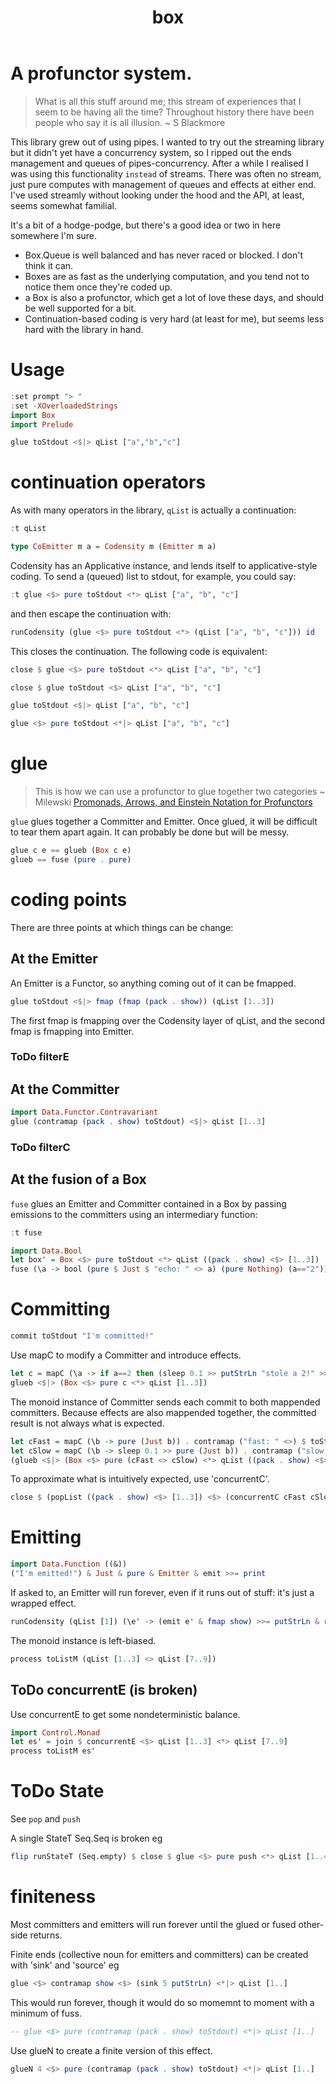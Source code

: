 #+TITLE: box

[[https://hackage.haskell.org/package/box][file:https://img.shields.io/hackage/v/box.svg]] [[https://github.com/tonyday567/box/actions?query=workflow%3Ahaskell-ci][file:https://github.com/tonyday567/box/workflows/haskell-ci/badge.svg]]

* A profunctor system.

#+begin_quote
What is all this stuff around me; this stream of experiences that I seem to be having all the time? Throughout history there have been people who say it is all illusion. ~ S Blackmore
#+end_quote

This library grew out of using pipes. I wanted to try out the streaming library but it didn't yet have a concurrency system, so I ripped out the ends management and queues of pipes-concurrency. After a while I realised I was using this functionality ~instead~ of streams. There was often no stream, just pure computes with management of queues and effects at either end. I've used streamly without looking under the hood and the API, at least, seems somewhat familial.

It's a bit of a hodge-podge, but there's a good idea or two in here somewhere I'm sure.

- Box.Queue is well balanced and has never raced or blocked. I don't think it can.
- Boxes are as fast as the underlying computation, and you tend not to notice them once they're coded up.
- a Box is also a profunctor, which get a lot of love these days, and should be well supported for a bit.
- Continuation-based coding is very hard (at least for me), but seems less hard with the library in hand.

* Usage

#+begin_src haskell
:set prompt "> "
:set -XOverloadedStrings
import Box
import Prelude
#+end_src

#+begin_src haskell :results output
glue toStdout <$|> qList ["a","b","c"]
#+end_src

#+RESULTS:
: a
: b
: c

* continuation operators

As with many operators in the library, ~qList~ is actually a continuation:

#+begin_src haskell
:t qList
#+end_src

#+RESULTS:
: qList
:   :: Control.Monad.Conc.Class.MonadConc m => [a] -> CoEmitter m a

#+begin_src haskell
type CoEmitter m a = Codensity m (Emitter m a)
#+end_src

Codensity has an Applicative instance, and lends itself to applicative-style coding. To send a (queued) list to stdout, for example, you could say:

#+begin_src haskell
:t glue <$> pure toStdout <*> qList ["a", "b", "c"]
#+end_src

#+RESULTS:
: glue <$> pure toStdout <*> qList ["a", "b", "c"]
:   :: Codensity IO (IO ())

and then escape the continuation with:

#+begin_src haskell
runCodensity (glue <$> pure toStdout <*> (qList ["a", "b", "c"])) id
#+end_src

#+RESULTS:
: a
: b
: c

This closes the continuation. The following code is equivalent:

#+begin_src haskell
close $ glue <$> pure toStdout <*> qList ["a", "b", "c"]
#+end_src

#+RESULTS:
: a
: b
: c

#+begin_src haskell
close $ glue toStdout <$> qList ["a", "b", "c"]
#+end_src

#+RESULTS:
: a
: b
: c

#+begin_src haskell
glue toStdout <$|> qList ["a", "b", "c"]
#+end_src

#+RESULTS:
: a
: b
: c

#+begin_src haskell
glue <$> pure toStdout <*|> qList ["a", "b", "c"]
#+end_src

#+RESULTS:
: a
: b
: c

* glue

#+begin_quote
This is how we can use a profunctor to glue together two categories ~ Milewski
[[https://bartoszmilewski.com/2019/03/27/promonads-arrows-and-einstein-notation-for-profunctors/][Promonads, Arrows, and Einstein Notation for Profunctors]]
#+end_quote

~glue~ glues together a Committer and Emitter. Once glued, it will be difficult to tear them apart again. It can probably be done but will be messy.

#+begin_src haskell
glue c e == glueb (Box c e)
glueb == fuse (pure . pure)
#+end_src

* coding points

There are three points at which things can be change:

** At the Emitter

An Emitter is a Functor, so anything coming out of it can be fmapped.

#+begin_src haskell
glue toStdout <$|> fmap (fmap (pack . show)) (qList [1..3])
#+end_src

#+RESULTS:
: 1
: 2
: 3

The first fmap is fmapping over the Codensity layer of qList, and the second fmap is fmapping into Emitter.

*** ToDo filterE

** At the Committer

#+begin_src haskell
import Data.Functor.Contravariant
glue (contramap (pack . show) toStdout) <$|> qList [1..3]
#+end_src

#+RESULTS:
: 1
: 2
: 3

*** ToDo filterC

** At the fusion of a Box

~fuse~ glues an Emitter and Committer contained in a Box by passing emissions to the committers using an intermediary function:

#+begin_src haskell
:t fuse
#+end_src

#+RESULTS:
: fuse :: Monad m => (a -> m (Maybe b)) -> Box m b a -> m ()

#+begin_src haskell
import Data.Bool
let box' = Box <$> pure toStdout <*> qList ((pack . show) <$> [1..3])
fuse (\a -> bool (pure $ Just $ "echo: " <> a) (pure Nothing) (a=="2")) <$|> box'
#+end_src

#+RESULTS:
: echo: 1
: echo: 3

* Committing


#+begin_src haskell
commit toStdout "I'm committed!"
#+end_src

#+RESULTS:
: I'm committed!
: True

Use mapC to modify a Committer and introduce effects.

#+begin_src haskell
let c = mapC (\a -> if a==2 then (sleep 0.1 >> putStrLn "stole a 2!" >> sleep 0.1 >> pure (Nothing)) else (pure (Just a))) (contramap (pack . show) toStdout)
glueb <$|> (Box <$> pure c <*> qList [1..3])
#+end_src

#+RESULTS:
: 1
: stole a 2!
: 3

The monoid instance of Committer sends each commit to both mappended committers. Because effects are also mappended together, the committed result is not always what is expected.

#+begin_src haskell :results output
let cFast = mapC (\b -> pure (Just b)) . contramap ("fast: " <>) $ toStdout
let cSlow = mapC (\b -> sleep 0.1 >> pure (Just b)) . contramap ("slow: " <>) $ toStdout
(glueb <$|> (Box <$> pure (cFast <> cSlow) <*> qList ((pack . show) <$> [1..3]))) <* sleep 1
#+end_src

#+RESULTS:
#+begin_example
fast: 1
slow: 1
fast: 2
slow: 2
fast: 3
slow: 3
#+end_example

To approximate what is intuitively expected, use 'concurrentC'.

#+begin_src haskell
close $ (popList ((pack . show) <$> [1..3]) <$> (concurrentC cFast cSlow)) <> pure (sleep 1)
#+end_src

#+RESULTS:
: fast: 1
: fast: 2
: fast: 3
: slow: 1
: slow: 2
: slow: 3

* Emitting

#+begin_src haskell
import Data.Function ((&))
("I'm emitted!") & Just & pure & Emitter & emit >>= print
#+end_src

#+RESULTS:
: Just "I'm emitted!"

If asked to, an Emitter will run forever, even if it runs out of stuff: it's just a wrapped effect.

#+begin_src haskell
runCodensity (qList [1]) (\e' -> (emit e' & fmap show) >>= putStrLn & replicate 3 & sequence_)
#+end_src

#+RESULTS:
: Just 1
: Nothing
: Nothing

The monoid instance is left-biased.

#+begin_src haskell
process toListM (qList [1..3] <> qList [7..9])
#+end_src

#+RESULTS:
| 1 | 2 | 3 | 7 | 8 | 9 |

** ToDo concurrentE (is broken)

Use concurrentE to get some nondeterministic balance.

#+begin_src haskell :results output
import Control.Monad
let es' = join $ concurrentE <$> qList [1..3] <*> qList [7..9]
process toListM es'
#+end_src

#+RESULTS:
:
: > [1,2,3]

* ToDo State

See ~pop~ and ~push~

A single StateT Seq.Seq is broken eg

#+begin_src haskell :results output
flip runStateT (Seq.empty) $ close $ glue <$> pure push <*> qList [1..4]
#+end_src

#+RESULTS:
: ((),fromList [])

* finiteness

Most committers and emitters will run forever until the glued or fused other-side returns.

Finite ends (collective noun for emitters and committers) can be created with 'sink' and 'source' eg

#+begin_src haskell
glue <$> contramap show <$> (sink 5 putStrLn) <*|> qList [1..]
#+end_src

#+RESULTS:
: 1
: 2
: 3
: 4
: 5

This would run forever, though it would do so momemnt to moment with a minimum of fuss.

#+begin_src haskell
-- glue <$> pure (contramap (pack . show) toStdout) <*|> qList [1..]
#+end_src

Use glueN to create a finite version of this effect.


#+begin_src haskell
glueN 4 <$> pure (contramap (pack . show) toStdout) <*|> qList [1..]
#+end_src

#+RESULTS:
: 1
: 2
: 3
: 4
